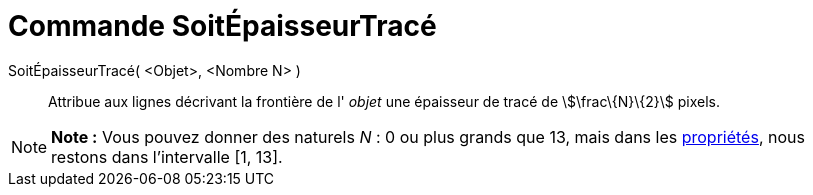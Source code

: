 = Commande SoitÉpaisseurTracé
:page-en: commands/SetLineThickness_Command
ifdef::env-github[:imagesdir: /fr/modules/ROOT/assets/images]

SoitÉpaisseurTracé( <Objet>, <Nombre N> )::
  Attribue aux lignes décrivant la frontière de l' _objet_ une épaisseur de tracé de stem:[\frac\{N}\{2}] pixels.

[NOTE]
====

*Note :* Vous pouvez donner des naturels _N_ : 0 ou plus grands que 13, mais dans les
xref:/Dialogue_Propriétés.adoc[propriétés], nous restons dans l'intervalle [1, 13].

====
